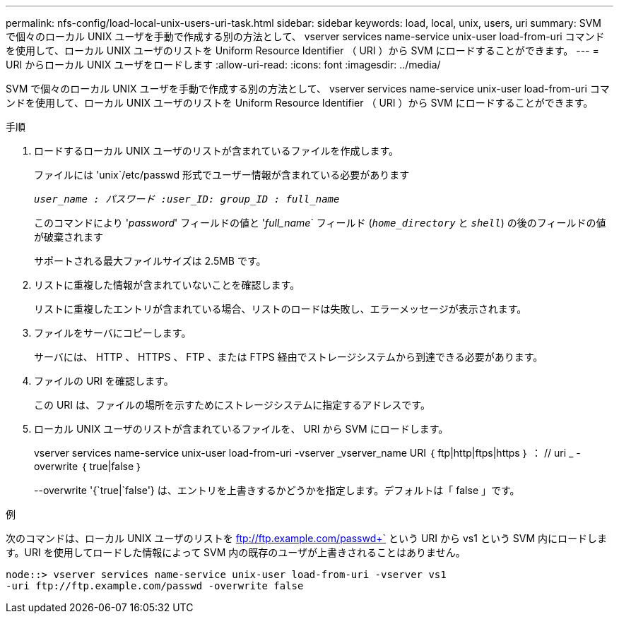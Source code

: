 ---
permalink: nfs-config/load-local-unix-users-uri-task.html 
sidebar: sidebar 
keywords: load, local, unix, users, uri 
summary: SVM で個々のローカル UNIX ユーザを手動で作成する別の方法として、 vserver services name-service unix-user load-from-uri コマンドを使用して、ローカル UNIX ユーザのリストを Uniform Resource Identifier （ URI ）から SVM にロードすることができます。 
---
= URI からローカル UNIX ユーザをロードします
:allow-uri-read: 
:icons: font
:imagesdir: ../media/


[role="lead"]
SVM で個々のローカル UNIX ユーザを手動で作成する別の方法として、 vserver services name-service unix-user load-from-uri コマンドを使用して、ローカル UNIX ユーザのリストを Uniform Resource Identifier （ URI ）から SVM にロードすることができます。

.手順
. ロードするローカル UNIX ユーザのリストが含まれているファイルを作成します。
+
ファイルには 'unix`/etc/passwd 形式でユーザー情報が含まれている必要があります

+
`_user_name : パスワード :user_ID: group_ID : full_name_`

+
このコマンドにより '_password_' フィールドの値と '_full_name_` フィールド (`_home_directory_` と `_shell_`) の後のフィールドの値が破棄されます

+
サポートされる最大ファイルサイズは 2.5MB です。

. リストに重複した情報が含まれていないことを確認します。
+
リストに重複したエントリが含まれている場合、リストのロードは失敗し、エラーメッセージが表示されます。

. ファイルをサーバにコピーします。
+
サーバには、 HTTP 、 HTTPS 、 FTP 、または FTPS 経由でストレージシステムから到達できる必要があります。

. ファイルの URI を確認します。
+
この URI は、ファイルの場所を示すためにストレージシステムに指定するアドレスです。

. ローカル UNIX ユーザのリストが含まれているファイルを、 URI から SVM にロードします。
+
vserver services name-service unix-user load-from-uri -vserver _vserver_name URI ｛ ftp|http|ftps|https ｝ ： // uri _ -overwrite ｛ true|false ｝

+
--overwrite '{`true|`false'} は、エントリを上書きするかどうかを指定します。デフォルトは「 false 」です。



.例
次のコマンドは、ローカル UNIX ユーザのリストを ftp://ftp.example.com/passwd+` という URI から vs1 という SVM 内にロードします。URI を使用してロードした情報によって SVM 内の既存のユーザが上書きされることはありません。

[listing]
----
node::> vserver services name-service unix-user load-from-uri -vserver vs1
-uri ftp://ftp.example.com/passwd -overwrite false
----